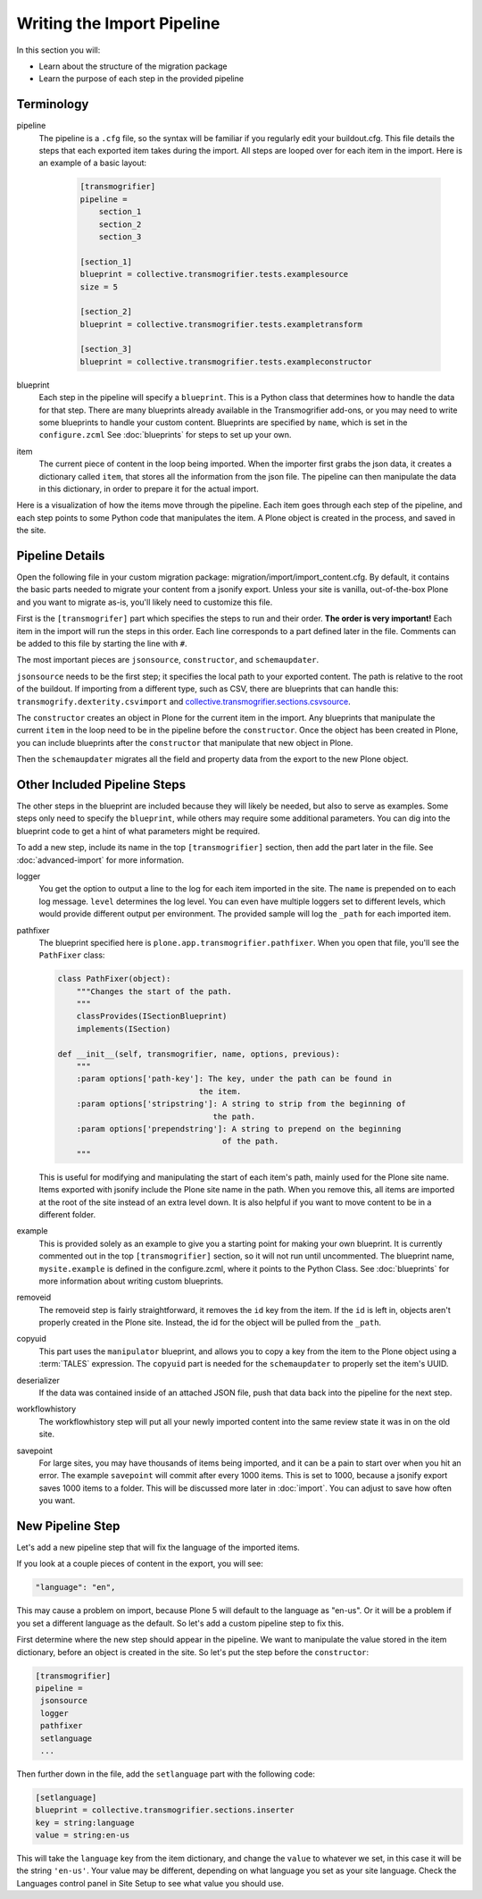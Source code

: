 ===========================
Writing the Import Pipeline
===========================

In this section you will:

* Learn about the structure of the migration package
* Learn the purpose of each step in the provided pipeline

Terminology
-----------

pipeline
  The pipeline is a ``.cfg`` file, so the syntax will be familiar if you regularly edit your buildout.cfg.
  This file details the steps that each exported item takes during the import.
  All steps are looped over for each item in the import.
  Here is an example of a basic layout:

   .. code-block:: console
   
      [transmogrifier]
      pipeline =
          section_1
          section_2
          section_3
      
      [section_1]
      blueprint = collective.transmogrifier.tests.examplesource
      size = 5
      
      [section_2]
      blueprint = collective.transmogrifier.tests.exampletransform
      
      [section_3]
      blueprint = collective.transmogrifier.tests.exampleconstructor

blueprint
  Each step in the pipeline will specify a ``blueprint``.
  This is a Python class that determines how to handle the data for that step.
  There are many blueprints already available in the Transmogrifier add-ons,
  or you may need to write some blueprints to handle your custom content.
  Blueprints are specified by ``name``, which is set in the ``configure.zcml``
  See :doc:`blueprints` for steps to set up your own.

item
  The current piece of content in the loop being imported.
  When the importer first grabs the json data,
  it creates a dictionary called ``item``,
  that stores all the information from the json file.
  The pipeline can then manipulate the data in this dictionary,
  in order to prepare it for the actual import.

Here is a visualization of how the items move through the pipeline.
Each item goes through each step of the pipeline,
and each step points to some Python code that manipulates the item.
A Plone object is created in the process, and saved in the site.

  .. image:: ../transmogrifier/_static/pipeline.gif
     :align: center


Pipeline Details
----------------

Open the following file in your custom migration package: migration/import/import_content.cfg.
By default, it contains the basic parts needed to migrate your content from a jsonify export.
Unless your site is vanilla, out-of-the-box Plone and you want to migrate as-is,
you'll likely need to customize this file.

First is the ``[transmogrifer]`` part which specifies the steps to run and their order.
**The order is very important!**
Each item in the import will run the steps in this order.
Each line corresponds to a part defined later in the file.
Comments can be added to this file by starting the line with ``#``.

The most important pieces are ``jsonsource``, ``constructor``, and ``schemaupdater``.

``jsonsource`` needs to be the first step;
it specifies the local path to your exported content.
The path is relative to the root of the buildout.
If importing from a different type, such as CSV, there are blueprints that can handle this:
``transmogrify.dexterity.csvimport`` and `collective.transmogrifier.sections.csvsource
<https://docs.plone.org/external/collective.transmogrifier/docs/source/sections/csvsource.html>`_.

The ``constructor`` creates an object in Plone for the current item in the import.
Any blueprints that manipulate the current ``item`` in the loop need to be in the pipeline before the ``constructor``.
Once the object has been created in Plone, you can include blueprints after the ``constructor`` that manipulate that new object in Plone.

Then the ``schemaupdater`` migrates all the field and property data from the export to the new Plone object.


Other Included Pipeline Steps
-----------------------------

The other steps in the blueprint are included because they will likely be needed, but also to serve as examples.
Some steps only need to specify the ``blueprint``, while others may require some additional parameters.
You can dig into the blueprint code to get a hint of what parameters might be required.

To add a new step, include its name in the top ``[transmogrifier]`` section,
then add the part later in the file. See :doc:`advanced-import` for more information.

logger
  You get the option to output a line to the log for each item imported in the site.
  The ``name`` is prepended on to each log message.
  ``level`` determines the log level.
  You can even have multiple loggers set to different levels, which would provide different output per environment.
  The provided sample will log the ``_path`` for each imported item.

pathfixer
  The blueprint specified here is ``plone.app.transmogrifier.pathfixer``.
  When you open that file, you'll see the ``PathFixer`` class:

  .. code-block:: python
  
     class PathFixer(object):
         """Changes the start of the path.
         """
         classProvides(ISectionBlueprint)
         implements(ISection)
  
     def __init__(self, transmogrifier, name, options, previous):
         """
         :param options['path-key']: The key, under the path can be found in
                                   the item.
         :param options['stripstring']: A string to strip from the beginning of
                                      the path.
         :param options['prependstring']: A string to prepend on the beginning
                                        of the path.
         """

  This is useful for modifying and manipulating the start of each item's path, mainly used for the Plone site name.
  Items exported with jsonify include the Plone site name in the path.
  When you remove this, all items are imported at the root of the site instead of an extra level down.
  It is also helpful if you want to move content to be in a different folder.

example
  This is provided solely as an example to give you a starting point for making your own blueprint.
  It is currently commented out in the top ``[transmogrifier]`` section, so it will not run until uncommented.
  The blueprint name, ``mysite.example`` is defined in the configure.zcml, where it points to the Python Class.
  See :doc:`blueprints` for more information about writing custom blueprints.

removeid
  The removeid step is fairly straightforward, it removes the ``id`` key from the item.
  If the ``id`` is left in, objects aren't properly created in the Plone site.
  Instead, the id for the object will be pulled from the ``_path``.

copyuid
  This part uses the ``manipulator`` blueprint,
  and allows you to copy a key from the item to the Plone object using a :term:`TALES` expression.
  The ``copyuid`` part is needed for the ``schemaupdater`` to properly set the item's UUID.

deserializer
  If the data was contained inside of an attached JSON file,
  push that data back into the pipeline for the next step.

workflowhistory
  The workflowhistory step will put all your newly imported content into the same review state it was in on the old site.

savepoint
  For large sites, you may have thousands of items being imported,
  and it can be a pain to start over when you hit an error.
  The example ``savepoint`` will commit after every 1000 items.
  This is set to 1000, because a jsonify export saves 1000 items to a folder.
  This will be discussed more later in :doc:`import`.
  You can adjust to save how often you want.


New Pipeline Step
-----------------

Let's add a new pipeline step that will fix the language of the imported items.

If you look at a couple pieces of content in the export, you will see:

.. code-block:: console

    "language": "en",

This may cause a problem on import,
because Plone 5 will default to the language as "en-us".
Or it will be a problem if you set a different language as the default.
So let's add a custom pipeline step to fix this.

First determine where the new step should appear in the pipeline.
We want to manipulate the value stored in the item dictionary,
before an object is created in the site.
So let's put the step before the ``constructor``:

.. code-block:: console

   [transmogrifier]
   pipeline =
    jsonsource
    logger
    pathfixer
    setlanguage
    ...

Then further down in the file, add the ``setlanguage`` part with the following code:

.. code-block:: console

   [setlanguage]
   blueprint = collective.transmogrifier.sections.inserter
   key = string:language
   value = string:en-us

This will take the ``language`` key from the item dictionary,
and change the ``value`` to whatever we set,
in this case it will be the string ``'en-us'``.
Your value may be different, depending on what language you set as your site language.
Check the Languages control panel in Site Setup to see what value you should use.